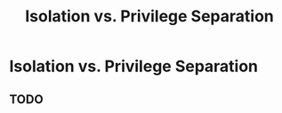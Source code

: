 :PROPERTIES:
:ID:       9cd35323-cc5c-43e7-8674-6a2420b63ad9
:END:
#+title: Isolation vs. Privilege Separation

* Isolation vs. Privilege Separation
** TODO
